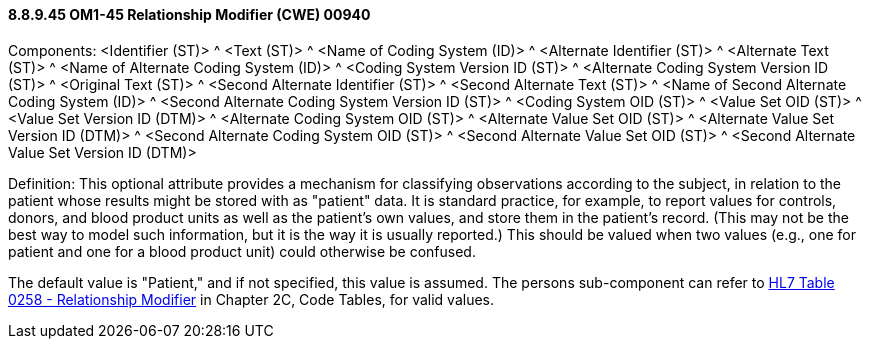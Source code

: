 ==== 8.8.9.45 OM1-45 Relationship Modifier (CWE) 00940

Components: <Identifier (ST)> ^ <Text (ST)> ^ <Name of Coding System (ID)> ^ <Alternate Identifier (ST)> ^ <Alternate Text (ST)> ^ <Name of Alternate Coding System (ID)> ^ <Coding System Version ID (ST)> ^ <Alternate Coding System Version ID (ST)> ^ <Original Text (ST)> ^ <Second Alternate Identifier (ST)> ^ <Second Alternate Text (ST)> ^ <Name of Second Alternate Coding System (ID)> ^ <Second Alternate Coding System Version ID (ST)> ^ <Coding System OID (ST)> ^ <Value Set OID (ST)> ^ <Value Set Version ID (DTM)> ^ <Alternate Coding System OID (ST)> ^ <Alternate Value Set OID (ST)> ^ <Alternate Value Set Version ID (DTM)> ^ <Second Alternate Coding System OID (ST)> ^ <Second Alternate Value Set OID (ST)> ^ <Second Alternate Value Set Version ID (DTM)>

Definition: This optional attribute provides a mechanism for classifying observations according to the subject, in relation to the patient whose results might be stored with as "patient" data. It is standard practice, for example, to report values for controls, donors, and blood product units as well as the patient's own values, and store them in the patient's record. (This may not be the best way to model such information, but it is the way it is usually reported.) This should be valued when two values (e.g., one for patient and one for a blood product unit) could otherwise be confused.

The default value is "Patient," and if not specified, this value is assumed. The persons sub-component can refer to file:///E:\V2\v2.9%20final%20Nov%20from%20Frank\V29_CH02C_Tables.docx#HL70258[HL7 Table 0258 - Relationship Modifier] in Chapter 2C, Code Tables, for valid values.

